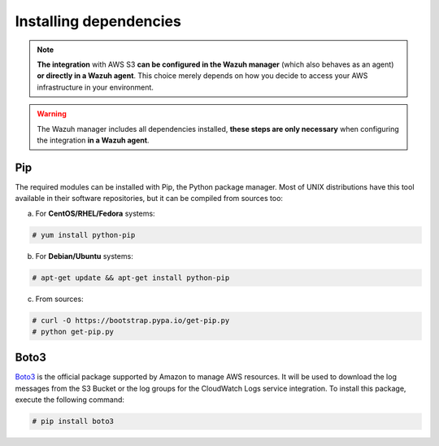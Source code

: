 .. Copyright (C) 2021 Wazuh, Inc.

.. meta::
  :description: Learn more about how to monitor AWS based services with Wazuh. In this section, you will learn more about the installing dependencies. 
  
.. _amazon_dependencies:

Installing dependencies
=======================

.. note::
  **The integration** with AWS S3 **can be configured in the Wazuh manager** (which also behaves as an agent) **or directly in a Wazuh agent**. This choice merely depends on how you decide to access your AWS infrastructure in your environment. 

.. warning::
  The Wazuh manager includes all dependencies installed, **these steps are only necessary** when configuring the integration **in a Wazuh agent**.

Pip
---

The required modules can be installed with Pip, the Python package manager. Most of UNIX distributions have this tool available in their software repositories, but it can be compiled from sources too:

a) For **CentOS/RHEL/Fedora** systems:

.. code-block:: console

  # yum install python-pip

b) For **Debian/Ubuntu** systems:

.. code-block:: console

  # apt-get update && apt-get install python-pip

c) From sources:

.. code-block:: console

  # curl -O https://bootstrap.pypa.io/get-pip.py
  # python get-pip.py

Boto3
-----

`Boto3 <https://boto3.readthedocs.io/>`_ is the official package supported by Amazon to manage AWS resources. It will be used to download the log messages from the S3 Bucket or the log groups for the CloudWatch Logs service integration. To install this package, execute the following command:

.. code-block:: console

  # pip install boto3
